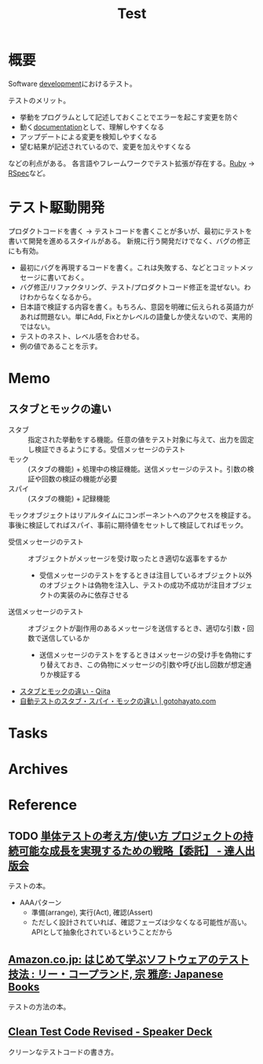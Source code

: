 :PROPERTIES:
:ID:       120300fc-27c2-428e-9fbc-49e14172f6df
:mtime:    20241102180218
:ctime:    20210831225930
:END:
#+title: Test
* 概要
Software [[id:7b14035e-cd37-424d-96c3-ab2988d1c377][development]]におけるテスト。

テストのメリット。
- 挙動をプログラムとして記述しておくことでエラーを起こす変更を防ぐ
- 動く[[id:79178e63-a446-4f47-b832-82128cdf854a][documentation]]として、理解しやすくなる
- アップデートによる変更を検知しやすくなる
- 望む結果が記述されているので、変更を加えやすくなる

などの利点がある。
各言語やフレームワークでテスト拡張が存在する。[[id:cfd092c4-1bb2-43d3-88b1-9f647809e546][Ruby]] → [[id:afccf86d-70b8-44c0-86a8-cdac25f7dfd3][RSpec]]など。
* テスト駆動開発
プロダクトコードを書く → テストコードを書くことが多いが、最初にテストを書いて開発を進めるスタイルがある。
新規に行う開発だけでなく、バグの修正にも有効。

- 最初にバグを再現するコードを書く。これは失敗する、などとコミットメッセージに書いておく。
- バグ修正/リファクタリング、テスト/プロダクトコード修正を混ぜない。わけわからなくなるから。
- 日本語で検証する内容を書く。もちろん、意図を明確に伝えられる英語力があれば問題ない。単にAdd, Fixとかレベルの語彙しか使えないので、実用的ではない。
- テストのネスト、レベル感を合わせる。
- 例の値であることを示す。
* Memo
** スタブとモックの違い
- スタブ :: 指定された挙動をする機能。任意の値をテスト対象に与えて、出力を固定し検証できるようにする。受信メッセージのテスト
- モック :: (スタブの機能) + 処理中の検証機能。送信メッセージのテスト。引数の検証や回数の検証の機能が必要
- スパイ :: (スタブの機能) + 記録機能

モックオブジェクトはリアルタイムにコンポーネントへのアクセスを検証する。
事後に検証してればスパイ、事前に期待値をセットして検証してればモック。

- 受信メッセージのテスト :: オブジェクトがメッセージを受け取ったとき適切な返事をするか
  - 受信メッセージのテストをするときは注目しているオブジェクト以外のオブジェクトは偽物を注入し、テストの成功不成功が注目オブジェクトの実装のみに依存させる
- 送信メッセージのテスト :: オブジェクトが副作用のあるメッセージを送信するとき、適切な引数・回数で送信しているか
  - 送信メッセージのテストをするときはメッセージの受け手を偽物にすり替えておき、この偽物にメッセージの引数や呼び出し回数が想定通りか検証する

- [[https://qiita.com/k5trismegistus/items/10ce381d29ab62ca0ea6][スタブとモックの違い - Qiita]]
- [[https://gotohayato.com/content/483/][自動テストのスタブ・スパイ・モックの違い | gotohayato.com]]
* Tasks
* Archives
* Reference
** TODO [[https://tatsu-zine.com/books/unit-testing-principles-practices-and-patterns][単体テストの考え方/使い方 プロジェクトの持続可能な成長を実現するための戦略【委託】 - 達人出版会]]
:LOGBOOK:
CLOCK: [2023-09-07 Thu 22:17]--[2023-09-07 Thu 22:42] =>  0:25
CLOCK: [2023-09-07 Thu 21:51]--[2023-09-07 Thu 22:16] =>  0:25
CLOCK: [2023-09-07 Thu 21:06]--[2023-09-07 Thu 21:31] =>  0:25
CLOCK: [2023-09-02 Sat 19:44]--[2023-09-02 Sat 20:09] =>  0:25
CLOCK: [2023-09-02 Sat 18:22]--[2023-09-02 Sat 18:47] =>  0:25
:END:
テストの本。

- AAAパターン
  - 準備(arrange), 実行(Act), 確認(Assert)
  - ただしく設計されていれば、確認フェーズは少なくなる可能性が高い。APIとして抽象化されているということだから
** [[https://www.amazon.co.jp/-/en/%E3%83%AA%E3%83%BC%E3%83%BB%E3%82%B3%E3%83%BC%E3%83%97%E3%83%A9%E3%83%B3%E3%83%89/dp/4822282511/?_encoding=UTF8&pd_rd_w=TKE9M&pf_rd_p=804d5b02-2ee3-4291-af73-4ed641bef875&pf_rd_r=H062A0H4W127PBYM7568&pd_rd_r=38f29407-ad17-4065-9846-a2929166ef0b&pd_rd_wg=V9pdt&ref_=pd_gw_bmx_gp_rb3xsz6n][Amazon.co.jp: はじめて学ぶソフトウェアのテスト技法 : リー・コープランド, 宗 雅彦: Japanese Books]]
テストの方法の本。
** [[https://speakerdeck.com/willnet/clean-test-code-revised][Clean Test Code Revised - Speaker Deck]]
クリーンなテストコードの書き方。
